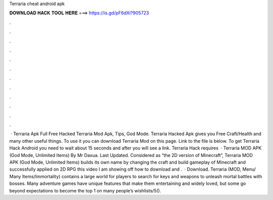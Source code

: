Terraria cheat android apk

𝐃𝐎𝐖𝐍𝐋𝐎𝐀𝐃 𝐇𝐀𝐂𝐊 𝐓𝐎𝐎𝐋 𝐇𝐄𝐑𝐄 ===> https://is.gd/pF6dXi?905723

.

.

.

.

.

.

.

.

.

.

.

.

 · Terraria Apk Full Free Hacked Terraria Mod Apk, Tips, God Mode. Terraria Hacked Apk gives you Free Craft/Health and many other useful things. To use it you can download Terraria Mod on this page. Link to the file is below. To get Terraria Hack Android you need to wait about 15 seconds and after you will see a link. Terraria Hack requires   · Terraria MOD APK (God Mode, Unlimited Items) By Mr Daxua. Last Updated. Considered as “the 2D version of Minecraft”, Terraria MOD APK (God Mode, Unlimited Items) builds its own name by changing the craft and build gameplay of Minecraft and successfully applied on 2D RPG  this video I am showing off how to download and .  · Download. Terraria (MOD, Menu/ Many Items/Immortality) contains a large world for players to search for keys and weapons to unleash mortal battles with bosses. Many adventure games have unique features that make them entertaining and widely loved, but some go beyond expectations to become the top 1 on many people’s wishlists/5().